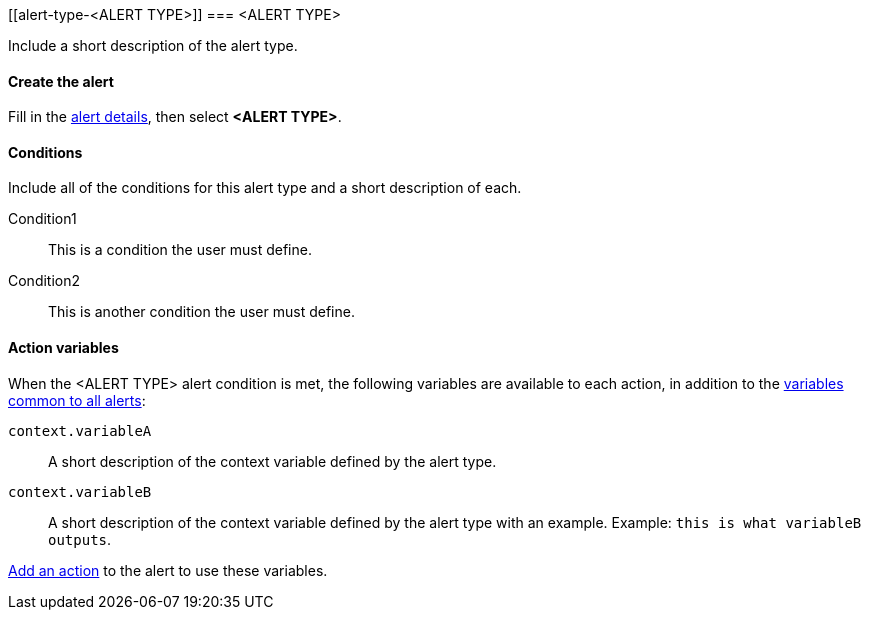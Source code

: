 [[alert-type-<ALERT TYPE>]]
=== <ALERT TYPE>

Include a short description of the alert type.

[float]
==== Create the alert

Fill in the <<defining-alerts-general-details, alert details>>, then select *<ALERT TYPE>*.

////
Optional, include a screenshot
[role="screenshot"]
image::user/alerting/images/alert-types-<ALERT TYPE>-select.png[Choose an <ALERT TYPE> alert type]
////

[float]
==== Conditions

Include all of the conditions for this alert type and a short description of each.

////
Optional, include a screenshot
[role="screenshot"]
image::user/alerting/images/alert-types-<ALERT TYPE>-conditions.png[Conditions for <ALERT TYPE> alert type]
////

Condition1:: This is a condition the user must define.
Condition2:: This is another condition the user must define.

[float]
==== Action variables

When the <ALERT TYPE> alert condition is met, the following variables are available to each action, in addition to the <<defining-alerts-actions-variables, variables common to all alerts>>:

`context.variableA`:: A short description of the context variable defined by the alert type.
`context.variableB`:: A short description of the context variable defined by the alert type with an example. Example: `this is what variableB outputs`.

<<defining-alerts-actions-details, Add an action>> to the alert to use these variables.

////
Optional, include a step-by-step example for creating this alert 
[float]
==== Example

In this section, you will use the {kib} <<add-sample-data, weblog sample dataset>> to setup and tune the conditions on an <ALERT TYPE> alert. For this example, we want to detect when <DESCRIBE THE CONDITIONS>.
////
